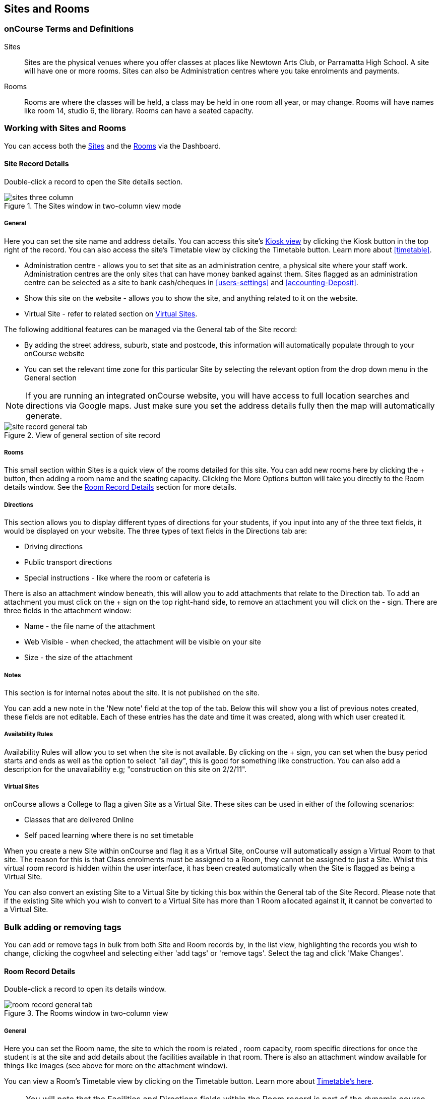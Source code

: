 [[sitesRooms]]
== Sites and Rooms

[[sitesRooms-definitions]]
=== onCourse Terms and Definitions

Sites::
Sites are the physical venues where you offer classes at places like Newtown Arts Club, or Parramatta High School. A site will have one or more rooms. Sites can also be Administration centres where you take enrolments and payments.
Rooms::
Rooms are where the classes will be held, a class may be held in one room all year, or may change. Rooms will have names like room 14, studio 6, the library. Rooms can have a seated capacity.

[[sitesRooms-workingWith]]
=== Working with Sites and Rooms

You can access both the https://demo.cloud.oncourse.cc/site[Sites] and the https://demo.cloud.oncourse.cc/room[Rooms] via the Dashboard.

[[sites]]
==== Site Record Details

Double-click a record to open the Site details section.

image::images/sites_three_column.png[title='The Sites window in two-column view mode']

[[sites-General]]
===== General

Here you can set the site name and address details. You can access this site's <<kiosk, Kiosk view>> by clicking the Kiosk button in the top right of the record. You can also access the site's Timetable view by clicking the Timetable button. Learn more about <<timetable>>.

* Administration centre - allows you to set that site as an administration centre, a physical site where your staff work. Administration centres are the only sites that can have money banked against them. Sites flagged as an administration centre can be selected as a site to bank cash/cheques in <<users-settings>> and  <<accounting-Deposit>>.
* Show this site on the website - allows you to show the site, and anything related to it on the website.
* Virtual Site - refer to related section on <<sites-virtual>>.

The following additional features can be managed via the General tab of the Site record:

* By adding the street address, suburb, state and postcode, this information will automatically populate through to your onCourse website
* You can set the relevant time zone for this particular Site by selecting the relevant option from the drop down menu in the General section

[NOTE]
====
If you are running an integrated onCourse website, you will have access to full location searches and directions via Google maps. Just make sure you set the address details fully then the map will automatically generate.
====

image::images/site_record_general_tab.png[title='View of general section of site record']

[[sitesRooms-rooms]]
===== Rooms

This small section within Sites is a quick view of the rooms detailed for this site. You can add new rooms here by clicking the + button, then adding a room name and the seating capacity. Clicking the More Options button will take you directly to the Room details window. See the <<rooms>> section for more details.

[[sites-Directions]]
===== Directions

This section allows you to display different types of directions for your students, if you input into any of the three text fields, it would be displayed on your website. The three types of text fields in the Directions tab are:

* Driving directions
* Public transport directions
* Special instructions - like where the room or cafeteria is

There is also an attachment window beneath, this will allow you to add attachments that relate to the Direction tab. To add an attachment you must click on the + sign on the top right-hand side, to remove an attachment you will click on the - sign. There are three fields in the attachment window:

* Name - the file name of the attachment
* Web Visible - when checked, the attachment will be visible on your site
* Size - the size of the attachment

[[sites-Notes]]
===== Notes

This section is for internal notes about the site. It is not published on the site.

You can add a new note in the 'New note' field at the top of the tab. Below this will show you a list of previous notes created, these fields are not editable. Each of these entries has the date and time it was created, along with which user created it.

[[sites-Timetable]]
===== Availability Rules

Availability Rules will allow you to set when the site is not available. By clicking on the + sign, you can set when the busy period starts and ends as well as the option to select "all day", this is good for something like construction. You can also add a description for the unavailability e.g; "construction on this site on 2/2/11".

[[sites-virtual]]
===== Virtual Sites

onCourse allows a College to flag a given Site as a Virtual Site. These sites can be used in either of the following scenarios:

* Classes that are delivered Online
* Self paced learning where there is no set timetable

When you create a new Site within onCourse and flag it as a Virtual Site, onCourse will automatically assign a Virtual Room to that site.
The reason for this is that Class enrolments must be assigned to a Room, they cannot be assigned to just a Site. Whilst this virtual room record is hidden within the user interface, it has been created automatically when the Site is flagged as being a Virtual Site.

You can also convert an existing Site to a Virtual Site by ticking this box within the General tab of the Site Record. Please note that if the existing Site which you wish to convert to a Virtual Site has more than 1 Room allocated against it, it cannot be converted to a Virtual Site.

=== Bulk adding or removing tags

You can add or remove tags in bulk from both Site and Room records by, in the list view, highlighting the records you wish to change, clicking the cogwheel and selecting either 'add tags' or 'remove tags'. Select the tag and click 'Make Changes'.

[[rooms]]
==== Room Record Details

Double-click a record to open its details window.

image::images/room_record_general_tab.png[title='The Rooms window in two-column view']

[[rooms-General]]
===== General

Here you can set the Room name, the site to which the room is related , room capacity, room specific directions for once the student is at the site and add details about the facilities available in that room. There is also an attachment window available for things like images (see above for more on the attachment window).

You can view a Room's Timetable view by clicking on the Timetable button. Learn more about <<timetable, Timetable's here>>.

[NOTE]
====
You will note that the Facilities and Directions fields within the Room record is part of the dynamic course content which is automatically published to your onCourse website.
====

image::images/rooms_general.png[title='A detailed view of a Room record']

[[rooms-Notes]]
===== Notes

This tab is for internal notes about the room. It is not published on the website.

You can add a new note in the 'New note' field at the top of the tab. Below this will show you a list of previous notes created, these fields are not editable. Each of these entries has the date and time it was created, along with which user created it.

[[rooms-Timetable]]
===== Availability Rules

Here you can set room availabilities (see above for more on the availability rules).

[[sitesRooms-Creating]]
=== Creating Sites and Rooms

The next step in setting up your onCourse program is entering sites and rooms. You can give each room a name, specific directions on how to get there, and describe the facilities that are available. It also allows you to make it possible for students to view detailed maps and instructions from your website about where their class will be held, saving your staff time with phone calls giving directions and saving students frustration when they can't accurately locate the venue.

Creating sites and rooms is a valuable part of your training resource management. Every time you book a session in a room, the Classes timetable is updated and the room becomes scheduled. This means that if you try to book another session in this room at the same time, you will be notified that it is already booked within the Class > Timetable tab. It's important to note that onCourse will not prevent you from double booking a room.

If you have a room or site that you hire on a casual basis you can also set the availability for it. For example, you may hire a public hall on Wednesday evenings. When you set up this room, you can specify it is only available for you to book between 5pm and 9pm. Course coordinators scheduling classes will an error message if they try to book a class in this room on another night, or to start before 5pm.

[TIP]
====
It is a good idea to enter the sites and rooms first so later when you add the courses you can easily assign them to a location.
====

==== How to set up a new site

. From the Sites list view, click on the + button. A new site screen will open on the details window in the general section.
. In the Name field enter the name of the site e.g. Waverley Campus. Remember the site is where the rooms are located and is not the rooms themselves, that comes later.
. Enter the street address of the site. If you report AVETMISS your sites must have accurate address suburbs and postcodes.
. Once you've entered the complete address, a Google Maps image denoting your sites location will appear.
. Move to the Directions section.
If you have specific driving directions, public transport directions or special instructions like parking, you can add them here. This information is published to your ish website. Because these description fields are Rich Text enabled (the blue A indicates this) you can add hyperlinks to local bus timetables or other useful pages for your students, like transport infoline or your local equivalent.
. If you have any internal notes about the site, you can add them on the notes tab. These are not published to your ish website.
. To set an unavailability for the site, go to the Availability Rules section and click on the + button.
. Create a new availability rule by clicking the +and define the Start and End date and time. You can also select 'all day' instead of selecting a time period.
. Choose if you wish to repeat the unavailability and the end date of the repeats. You also need to add a description of why the resource is unavailable.
. Click save. Once you have saved your site, click Close to be returned to the list view.

==== How to set up a new Room

. From the site list, double-click on the site you want to add rooms to. Alternatively, you can open the Rooms list from the splash screen and click on the + button.
. Enter the name of the room e.g. Studio 1. If your venue only has one room, such as a community hall, you still need to create at least one room so you can link a class to it.
. Enter the seated capacity. This is how many people the room can hold. If you try to book a class into this room that has a maximum student number greater than the seated capacity, you will get a warning.
. On the Direction tab you can enter the directions to the room e.g. ground floor, level 3 and the room facilities e.g. tables and chairs, screen projector.
. If you have any internal notes about the room, you can add them on the notes tab. These are not published to your ish website.
. To set room availability, go to the Availability Rule section and click the + button.
. Create a new availability rule by clicking the +and define the Start and End date and time. You can also select 'all day' instead of selecting a time period.
. Choose if you wish to repeat the unavailability and the end date of the repeats. You also need to add a description of why the resource is unavailable.
. Click save to save the record, then click close to return to the list view.
. To edit any of the information you have entered simply click on the room or site that you wish to update. This will bring up the edit screen for that record. Make your changes and click save.

